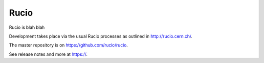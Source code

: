 Rucio
=====

Rucio is blah blah


Development takes place via the usual Rucio processes as outlined in `<http://rucio.cern.ch/>`_.

The master repository is on `<https://github.com/rucio/rucio>`_.

See release notes and more at `<https://>`_.
